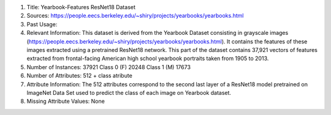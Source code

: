 1. Title: Yearbook-Features ResNet18 Dataset

2. Sources:
   https://people.eecs.berkeley.edu/~shiry/projects/yearbooks/yearbooks.html

3. Past Usage:


4. Relevant Information:
   This dataset is derived from the Yearbook Dataset consisting in grayscale
   images
   (https://people.eecs.berkeley.edu/~shiry/projects/yearbooks/yearbooks.html).
   It contains the features of these images extracted using a pretrained
   ResNet18 network.
   This part of the dataset contains 37,921 vectors of features extracted from
   frontal-facing American high school yearbook portraits
   taken from 1905 to 2013.

5. Number of Instances: 37921
   Class 0 (F) 20248
   Class 1 (M) 17673

6. Number of Attributes: 512 + class atribute

7. Attribute Information:
   The 512 attributes correspond to the second last layer of a ResNet18 model
   pretrained on ImageNet Data Set used to predict the class of each image
   on Yearbook dataset.

8. Missing Attribute Values: None
